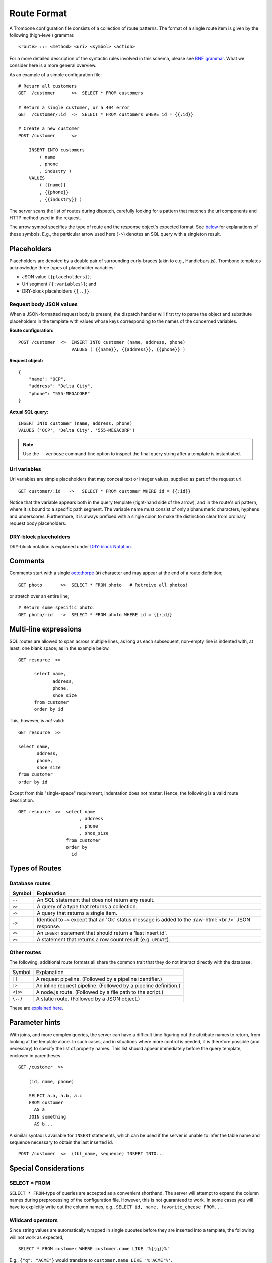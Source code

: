 Route Format
============

A Trombone configuration file consists of a collection of route patterns. The format of a single route item is given by the following (high-level) grammar.

::

    <route> ::= <method> <uri> <symbol> <action>

For a more detailed description of the syntactic rules involved in this schema, please see `BNF grammar <bnf-grammar.html>`_. What we consider here is a more general overview. 

As an example of a simple configuration file:

::

    # Return all customers
    GET  /customer      >>  SELECT * FROM customers

    # Return a single customer, or a 404 error
    GET  /customer/:id  ->  SELECT * FROM customers WHERE id = {{:id}}

    # Create a new customer
    POST /customer      <>  
    
        INSERT INTO customers 
            ( name
            , phone
            , industry ) 
        VALUES 
            ( {{name}}
            , {{phone}}
            , {{industry}} )


The server scans the list of routes during dispatch, carefully looking for a pattern that matches the uri components and HTTP method used in the request.

The arrow symbol specifies the type of route and the response object's expected format. See `below <#types-of-routes>`_ for explanations of these symbols. E.g., the particular arrow used here (``->``) denotes an SQL query with a singleton result.

Placeholders
------------

Placeholders are denoted by a double pair of surrounding curly-braces (akin to e.g., Handlebars.js). Trombone templates acknowledge three types of placeholder variables:

* JSON value ``{{placeholders}}``; 
* Uri segment ``{{:variables}}``; and
* DRY-block placeholders ``{{..}}``.

Request body JSON values
************************

When a JSON-formatted request body is present, the dispatch handler will first try to parse the object and substitute placeholders in the template with values whose keys corresponding to the names of the concerned variables. 

..  =======================  ==========================
    Route configuration:     ``POST /customer  <>  INSERT INTO customer (name, address, phone) VALUES ( {{name}}, {{address}}, {{phone}} )``              
    =======================  ==========================
    
    Request object:
    
    ::
    
        {
            "name": "OCP",
            "address": "Delta City",
            "phone": "555-MEGACORP"
        }
    
    
    =======================  ==========================
    Actual SQL query:        ``INSERT INTO customer (name, address, phone) VALUES ('OCP', 'Delta City', '555-MEGACORP')``
    =======================  ==========================


**Route configuration:**

::

    POST /customer  <>  INSERT INTO customer (name, address, phone) 
                        VALUES ( {{name}}, {{address}}, {{phone}} )


**Request object:**

::

    {
        "name": "OCP",
        "address": "Delta City",
        "phone": "555-MEGACORP"
    }


**Actual SQL query:**

::

    INSERT INTO customer (name, address, phone) 
    VALUES ('OCP', 'Delta City', '555-MEGACORP')


.. NOTE::

    Use the ``--verbose`` command-line option to inspect the final query string after a template is instantiated.


Uri variables
*************

Uri variables are simple placeholders that may conceal text or integer values, supplied as part of the request uri.

::

    GET customer/:id   ->   SELECT * FROM customer WHERE id = {{:id}}


Notice that the variable appears both in the query template (right-hand side of the arrow), and in the route's uri pattern, where it is bound to a specific path segment. The variable name must consist of only alphanumeric characters, hyphens and underscores. Furthermore, it is always prefixed with a single colon to make the distinction clear from ordinary request body placeholders. 


DRY-block placeholders
**********************

DRY-block notation is explained under `DRY-block Notation`_.

Comments
--------

Comments start with a single `octothorpe <http://en.wikipedia.org/wiki/Number_sign>`_ (``#``) character and may appear at the end of a route definition;

::

    GET photo       >>  SELECT * FROM photo   # Retreive all photos!


or stretch over an entire line; 

::

    # Return some specific photo.
    GET photo/:id   ->  SELECT * FROM photo WHERE id = {{:id}}


Multi-line expressions
----------------------

SQL routes are allowed to span across multiple lines, as long as each subsequent, non-empty line is indented with, at least, one blank space; as in the example below.

::

    GET resource  >>  
    
          select name,           
                 address,        
                 phone,          
                 shoe_size       
          from customer          
          order by id


This, however, is *not* valid:

::

    GET resource  >>  
    
    select name,           
           address,        
           phone,          
           shoe_size       
    from customer          
    order by id


Except from this "single-space" requirement, indentation does not matter. Hence, the following is a valid route description.

::

    GET resource  >>  select name           
                           , address        
                           , phone          
                           , shoe_size       
                      from customer          
                      order by 
                        id

Types of Routes
---------------

Database routes
***************

.. role:: raw-html(raw)
   :format: html

============ =====================================================================================
Symbol       Explanation
============ =====================================================================================
``--``       An SQL statement that does not return any result. 
``>>``       A query of a type that returns a collection.
``~>``       A query that returns a single item.
``->``       Identical to ``~>`` except that an 'Ok' status message is added to the :raw-html:`<br />` 
             JSON response.
``<>``       An ``INSERT`` statement that should return a 'last insert id'.
``><``       A statement that returns a row count result (e.g. ``UPDATE``).
============ =====================================================================================

Other routes
************

The following, additional route formats all share the common trait that they do not interact directly with the database.

============ =================================================================================
Symbol       Explanation
------------ ---------------------------------------------------------------------------------
``||``       A request pipeline. (Followed by a pipeline identifier.)
``|>``       An inline request pipeline. (Followed by a pipeline definition.)
``<js>``     A node.js route. (Followed by a file path to the script.)
``{..}``     A static route. (Followed by a JSON object.)
============ =================================================================================

These are `explained here <non-sql-routes.html>`_.


Parameter hints
---------------

With joins, and more complex queries, the server can have a difficult time figuring out the attribute names to return, from looking at the template alone. In such cases, and in situations where more control is needed, it is therefore possible (and necessary) to specify the list of property names. This list should appear immediately before the query template, enclosed in parentheses. 

::

    GET /customer  >>  
    
        (id, name, phone) 
        
        SELECT a.a, a.b, a.c 
        FROM customer 
          AS a 
        JOIN something 
          AS b...

A similar syntax is available for ``INSERT`` statements, which can be used if the server is unable to infer the table name and sequence necessary to obtain the last inserted id.

::

    POST /customer  <>  (tbl_name, sequence) INSERT INTO...


Special Considerations
----------------------

SELECT * FROM
*************

``SELECT * FROM``-type of queries are accepted as a convenient shorthand. The server will attempt to expand the column names during preprocessing of the configuration file. However, this is not guaranteed to work. In some cases you will have to explicitly write out the column names, e.g., ``SELECT id, name, favorite_cheese FROM...``.


Wildcard operators
******************

Since string values are automatically wrapped in single quoutes before they are inserted into a template, the following will not work as expected,

::

    SELECT * FROM customer WHERE customer.name LIKE '%{{q}}%'


E.g., ``{"q": "ACME"}`` would translate to ``customer.name LIKE '%'ACME'%'``.

This is clearly not what we intended. Instead, define your template as

::

    SELECT * FROM customer WHERE customer.name LIKE {{q}}


and insert the ``%``-characters inside the string property of the object sent to the server:

::

    {
       "q": "%ACME%"
    }


DRY-block Notation
------------------

A common pattern is to have multiple database queries that are similar in one way or another.

::

    GET customer/all        >>
       select id, name, phone, address from customer order by id
    
    GET customer/:id        ->
       select id, name, phone, address from customer where id = {{:id}}
    
    GET customer/area/:id   >>
       select id, name, phone, address from customer where area_id = {{:id}} order by id


To avoid repetition, an alternative `DRY <http://en.wikipedia.org/wiki/Don%27t_repeat_yourself>`_ notation can be employed in cases such as this. The following is an equivalent route definition using a DRY-block.

::

    DRY
         select id, name, phone, address from customer {{..}}      # base template
    {
         GET customer/all       >>  order by id                          ;
         GET customer/:id       ->  where id = {{:id}}                   ;
         GET customer/area/:id  >>  where area_id = {{:id}} order by id  
    }


A DRY-block consists of a *base template* and a number of *stubs*, each with the segment of the statement unique to its corresponding route.

::

    <method> <uri> <symbol> <stub>

Here are some important observations.

*   The ``{{..}}``-placeholder must appear in the base query to indicate where the stub should be inserted. The preprocessor looks at each item within the block, expands it by inserting the base query with the stub replaced for ``{{..}}``.

*   A semi-colon delimiter is required to separate the stubs within the block. (It may be omitted for the last item.)

*   Each block item must be indented with at least one blank space. The opening and closing brackets should appear on their own lines (without indentation):

::

    {
        GET /..
        GET /..
    }


